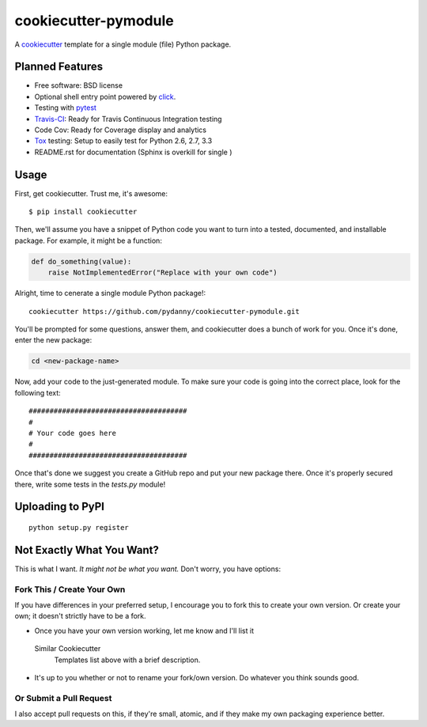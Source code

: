 ======================
cookiecutter-pymodule
======================

.. image:: https://requires.io/github/pydanny/cookiecutter-pymodule/requirements.png?branch=master
     :target: https://requires.io/github/pydanny/cookiecutter-pymodule/requirements/?branch=master
     :alt: Requirements Status

A cookiecutter_ template for a single module (file) Python package.

.. _cookiecutter: https://github.com/audreyr/cookiecutter

Planned Features
-------------------

* Free software: BSD license
* Optional shell entry point powered by click_.
* Testing with pytest_
* Travis-CI_: Ready for Travis Continuous Integration testing
* Code Cov: Ready for Coverage display and analytics
* Tox_ testing: Setup to easily test for Python 2.6, 2.7, 3.3
* README.rst for documentation (Sphinx is overkill for single )

.. _click: http://click.pocoo.org/
.. _pytest: http://pydanny.com/pytest-no-boilerplate-testing.html

Usage
-----

First, get cookiecutter. Trust me, it's awesome::

    $ pip install cookiecutter

Then, we'll assume you have a snippet of Python code you want to turn into
a tested, documented, and installable package. For example, it might be
a function:

.. code-block:: python

    def do_something(value):
        raise NotImplementedError("Replace with your own code")


Alright, time to cenerate a single module Python package!::

    cookiecutter https://github.com/pydanny/cookiecutter-pymodule.git

You'll be prompted for some questions, answer them, and cookiecutter does a
bunch of work for you. Once it's done, enter the new package:

.. code-block:: bash

    cd <new-package-name>

Now, add your code to the just-generated module. To make sure your code is
going into the correct place, look for the following text::

    ######################################
    #
    # Your code goes here
    #
    ######################################


Once that's done we suggest you create a GitHub repo and put your new package there. Once it's properly secured there, write some tests in the `tests.py` module!

Uploading to PyPI
------------------

::

    python setup.py register





Not Exactly What You Want?
--------------------------

This is what I want. *It might not be what you want.*  Don't worry, you have options:


Fork This / Create Your Own
~~~~~~~~~~~~~~~~~~~~~~~~~~~

If you have differences in your preferred setup, I encourage you to fork this
to create your own version. Or create your own; it doesn't strictly have to
be a fork.

* Once you have your own version working, let me know and I'll list it
 Similar Cookiecutter
  Templates list above with a brief description.

* It's up to you whether or not to rename your fork/own version. Do whatever
  you think sounds good.

Or Submit a Pull Request
~~~~~~~~~~~~~~~~~~~~~~~~

I also accept pull requests on this, if they're small, atomic, and if they
make my own packaging experience better.


.. _Travis-CI: http://travis-ci.org/
.. _Tox: http://testrun.org/tox/
.. _Sphinx: http://sphinx-doc.org/
.. _ReadTheDocs: https://readthedocs.org/
.. _`Nekroze/cookiecutter-pypackage`: https://github.com/Nekroze/cookiecutter-pypackage
.. _`tony/cookiecutter-pypackage`: https://github.com/tony/cookiecutter-pypackage
.. _github comparison view: https://github.com/tony/cookiecutter-pypackage/compare/audreyr:master...master
.. _`network`: https://github.com/audreyr/cookiecutter-pypackage/network
.. _`family tree`: https://github.com/audreyr/cookiecutter-pypackage/network/members
